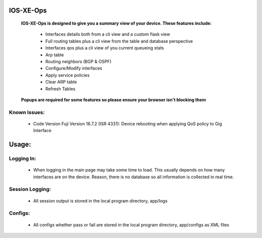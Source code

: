 
.. image:: https://travis-ci.com/cober2019/IOS-XE-Ops.svg?branch=main
    :target: https://travis-ci.com/cober2019/IOS-XE-Ops
.. image:: https://img.shields.io/badge/NETCONF-required-blue
    :target: -
.. image:: https://img.shields.io/badge/IOS--XE-required-blue
    :target: -
.. image:: https://static.production.devnetcloud.com/codeexchange/assets/images/devnet-published.svg
    :target: https://developer.cisco.com/codeexchange/github/repo/cober2019/IOS-XE-Ops

IOS-XE-Ops
===========

    **IOS-XE-Ops is designed to give you a summary view of your device. These features include:**
    
        - Interfaces details both from a cli view and a custom flask view
        - Full routing tables plus a cli view from the table and database perspective
        - Interfaces qos plus a cli view of you current queueing stats
        - Arp table
        - Routing neighbors (BGP & OSPF)
        - Configure/Modify interfaces
        - Apply service policies
        - Clear ARP table
        - Refresh Tables
    
    **Popups are required for some features so please ensure your browser isn't blocking them**
    
**Known Issues:**
-----------------
 
  + Code Version Fuji Version 16.7.2 (ISR 4331): Device rebooting when applying QoS policy to Gig Interface
  
Usage:
=========

**Logging In:**
----------------

    - When logging in the main page may take some time to load. This usually depends on how many interfaces are on the device. Reason, there is no database
      so all information is collected in real time.
    
    
**Session Logging:**
--------------------

    - All session output is stored in the local program directory, app/logs
    
**Configs:**
---------------

    - All configs whether pass or fail are stored in the local program directory, app/configs as XML files

